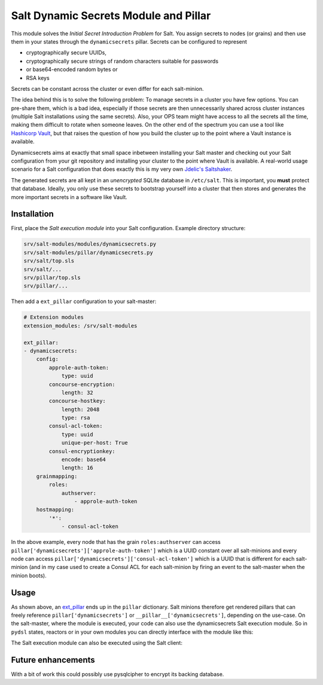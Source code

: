 Salt Dynamic Secrets Module and Pillar
======================================

This module solves the *Initial Secret Introduction Problem* for Salt. You
assign secrets to nodes (or grains) and then use them in your states through the
``dynamicsecrets`` pillar. Secrets can be configured to represent

* cryptographically secure UUIDs, 
* cryptographically secure strings of random characters suitable for passwords
* or base64-encoded random bytes or
* RSA keys

Secrets can be constant across the cluster or even differ for each salt-minion. 

The idea behind this is to solve the following problem: To manage secrets in a
cluster you have few options. You can pre-share them, which is a bad idea,
especially if those secrets are then unnecessarily shared across cluster
instances (multiple Salt installations using the same secrets). Also, your OPS
team might have access to all the secrets all the time, making them difficult to
rotate when someone leaves. On the other end of the spectrum you can use a tool
like `Hashicorp Vault <vault_>`__, but that raises the question of how you build
the cluster up to the point where a Vault instance is available.

Dynamicsecrets aims at exactly that small space inbetween installing your Salt
master and checking out your Salt configuration from your git repository and
installing your cluster to the point where Vault is available. A real-world
usage scenario for a Salt configuration that does exactly this is my very own
`Jdelic's Saltshaker <saltshaker_>`__.

The generated secrets are all kept in an *unencrypted* SQLite database in
``/etc/salt``. This is important, you **must** protect that database. Ideally,
you only use these secrets to bootstrap yourself into a cluster that then stores
and generates the more important secrets in a software like Vault.


Installation
------------
First, place the *Salt execution module* into your Salt configuration. Example
directory structure:

.. code-block::

    srv/salt-modules/modules/dynamicsecrets.py
    srv/salt-modules/pillar/dynamicsecrets.py
    srv/salt/top.sls
    srv/salt/...
    srv/pillar/top.sls
    srv/pillar/...

Then add a ``ext_pillar`` configuration to your salt-master:

.. code-block:: yaml

    # Extension modules
    extension_modules: /srv/salt-modules

    ext_pillar:
    - dynamicsecrets:
        config:
            approle-auth-token:
                type: uuid
            concourse-encryption:
                length: 32
            concourse-hostkey:
                length: 2048
                type: rsa
            consul-acl-token:
                type: uuid
                unique-per-host: True
            consul-encryptionkey:
                encode: base64
                length: 16
        grainmapping:
            roles:
                authserver:
                    - approle-auth-token
        hostmapping:
            '*':
                - consul-acl-token


In the above example, every node that has the grain ``roles:authserver`` can
access ``pillar['dynamicsecrets']['approle-auth-token']`` which is a UUID
constant over all salt-minions and every node can access
``pillar['dynamicsecrets']['consul-acl-token']`` which is a UUID that is
different for each salt-minion (and in my case used to create a Consul ACL for
each salt-minion by firing an event to the salt-master when the minion boots).


Usage
-----
As shown above, an `ext_pillar <ext_pillar_>`__ ends up in the ``pillar``
dictionary. Salt minions therefore get rendered pillars that can freely
reference ``pillar['dynamicsecrets']`` or ``__pillar__['dynamicsecrets']``,
depending on the use-case. On the salt-master, where the module is executed,
your code can also use the dynamicsecrets Salt execution module. So in
``pydsl`` states, reactors or in your own modules you can directly interface
with the module like this:

.. code-block: python

    # get or create a secret for a specific host in a reactor
    # Note: in a reactor SLS, data['id'] is the salt-minion's ID
    salt['dynamicsecrets'].get_or_create(
        {
            "type": "uuid",
        },
        'consul-acl-token',
        host=data['id']
    )

    # get all secrets stored under a key (for all hosts)
    for sekrit in salt['dynamicsecrets']..loadall(
        'consul-acl-token):
        ...
    
    if salt['dynamicsecrets']..exists('consul-master-token',
        host="saltmaster"):
        ...


The Salt execution module can also be executed using the Salt client:

.. code-block: shell

    $ salt 'saltmaster' dynamicsecrets.load consul-acl-token host=saltmaster


Future enhancements
-------------------
With a bit of work this could possibly use pysqlcipher to encrypt its backing
database.

.. _vault: https://vaultproject.io/
.. _saltshaker: https://github.com/jdelic/saltshaker/
.. _ext_pillar: 
   https://docs.saltstack.com/en/latest/topics/development/external_pillars.html

